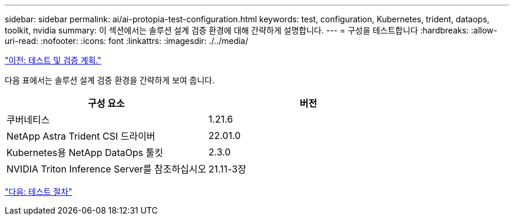 ---
sidebar: sidebar 
permalink: ai/ai-protopia-test-configuration.html 
keywords: test, configuration, Kubernetes, trident, dataops, toolkit, nvidia 
summary: 이 섹션에서는 솔루션 설계 검증 환경에 대해 간략하게 설명합니다. 
---
= 구성을 테스트합니다
:hardbreaks:
:allow-uri-read: 
:nofooter: 
:icons: font
:linkattrs: 
:imagesdir: ./../media/


link:ai-protopia-test-and-validation-plan.hcaios_solution_deployment_and_validation_details["이전: 테스트 및 검증 계획."]

다음 표에서는 솔루션 설계 검증 환경을 간략하게 보여 줍니다.

|===
| 구성 요소 | 버전 


| 쿠버네티스 | 1.21.6 


| NetApp Astra Trident CSI 드라이버 | 22.01.0 


| Kubernetes용 NetApp DataOps 툴킷 | 2.3.0 


| NVIDIA Triton Inference Server를 참조하십시오 | 21.11-3장 
|===
link:ai-protopia-test-procedure.html["다음: 테스트 절차"]

